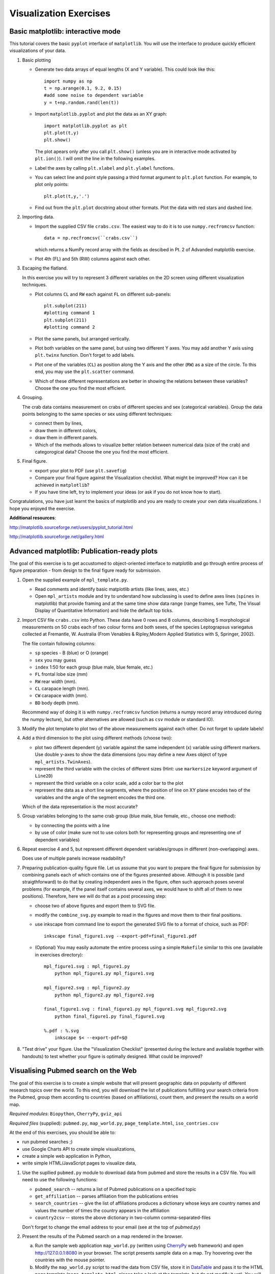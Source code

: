 Visualization Exercises
=======================

Basic matplotlib: interactive mode
-----------------------------------

This tutorial covers the  basic ``pyplot`` interface of ``matplotlib``. You will use the 
interface to produce quickly efficient visualizations of your data.

1. Basic plotting

   * Generate two data arrays of equal lengths (X and Y variable).
     This could look like this::
         
         import numpy as np
         t = np.arange(0.1, 9.2, 0.15)
         #add some noise to dependent variable
         y = t+np.random.rand(len(t)) 

   * Import ``matplotlib.pyplot`` and plot the data as an XY graph::

         import matplotlib.pyplot as plt
         plt.plot(t,y)
         plt.show()

     The plot apears only after you call ``plt.show()`` (unless you
     are in interactive mode activated by ``plt.ion()``). I will omit
     the line in the following examples.

   * Label the axes by calling ``plt.xlabel`` and ``plt.ylabel``
     functions.

   * You can select line and point style passing a third format argument to
     ``plt.plot`` function. For example, to plot only points::

        plt.plot(t,y,'.')

   * Find out from the ``plt.plot`` docstring about other formats.
     Plot the data with red stars and dashed line.

2. Importing data.

   * Import the supplied CSV file ``crabs.csv``. The easiest way to do
     it is to use ``numpy.recfromcsv`` function::

         data = np.recfromcsv(``crabs.csv``)

     which returns a NumPy record array with the fields as descibed in
     Pt. 2 of Advanded matplotlib exercise.


   * Plot 4th (FL) and 5th (RW) columns against each other.

3. Escaping the flatland.

   In this exercise you will try to represent 3 different variables on
   the 2D screen using different visualization techniques.

   * Plot columns ``CL`` and ``RW`` each against ``FL`` on different
     sub-panels::

         plt.subplot(211)
         #plotting command 1
         plt.subplot(211)
         #plotting command 2

   * Plot the same panels, but arranged vertically. 

   * Plot both variables on the same panel, but using two different
     Y axes. You may add another Y axis using ``plt.twinx`` function.
     Don't forget to add labels.

   * Plot one of the variables (``CL``) as position along the Y axis
     and the other (``RW``) as a size of the circle. To this end, you
     may use the ``plt.scatter`` command.
   
   * Which of these different representations are better in showing
     the relations between these variables?  Choose
     the one you find the most efficient.


4. Grouping.

   The crab data contains measurement on crabs of different species
   and  sex (categorical variables). Group the data points belonging
   to the same species or sex using different techniques:

   * connect them by lines,

   * draw them in different colors,

   * draw them in different panels.

   * Which of the methods allows to visualize better relation between
     numerical data (size of the crab) and categorogical data? Choose
     the one you find the most efficient.

5. Final figure.
   
   * export your plot to PDF (use ``plt.savefig``)

   * Compare your final figure against the Visualization checklist.
     What might be improved? How can it be achieved in ``matplotlib``?

   * If you have time left, try to implement your ideas (or ask if you
     do not know how to start).

Congratulations, you have just learnt the basics of matplotlib and you
are ready to create your own data visualizations. I hope you enjoyed
the exercise.

**Additional resources**:

http://matplotlib.sourceforge.net/users/pyplot_tutorial.html

http://matplotlib.sourceforge.net/gallery.html


Advanced matplotlib: Publication-ready plots
--------------------------------------------

The goal of this exercise is to get accustomed to object-oriented
interface to matplotlib and go through entire process of figure
preparation - from design to the final figure ready for submission.

1. Open the supplied example of  ``mpl_template.py``.
   
   * Read comments and identify basic matplotlib artists (like lines, axes, etc.)
   * Open ``mpl_artists`` module and  try to understand how subclassing is used to define axes lines
     (``spines``
     in matplotlib) that provide framing and at the same time show data
     range (range frames, see Tufte, The Visual Display of Quantitative
     Information) and hide the default top ticks.

2. Import CSV file ``crabs.csv`` into Python. These data have 0 rows
   and 8 columns, describing 5 morphological measurements on 50 crabs
   each of two colour forms and both sexes, of the species
   Leptograpsus variegatus collected at Fremantle, W. Australia (From
   Venables & Ripley,Modern Applied Statistics with S, Springer,
   2002).

   The file contain following columns:

   * ``sp`` species - B (blue) or O (orange)
   * ``sex`` you may guess
   * ``index`` 1:50 for each group (blue male, blue female, etc.)
   * ``FL`` frontal lobe size (mm)
   * ``RW`` rear width (mm). 
   * ``CL`` carapace length (mm).
   * ``CW`` carapace width (mm).
   * ``BD`` body depth (mm).

   Recommend way of doing it is with ``numpy.recfromcsv`` function
   (returns a numpy record array introduced during the numpy lecture),
   but other alternatives are allowed (such as ``csv`` module or
   standard IO).

3. Modify the plot template to plot two of the above measurements
   against each other. Do not forget to update labels!

4. Add a third dimension to the plot using different methods (choose
   two):

   * plot two different dependent (y) variable against the same
     independent (x) variable using different markers. Use double
     y-axes to show the data dimensions (you may define a new Axes
     object of type ``mpl_artists.TwinAxes``).

   * represent the third variable with the circles of different sizes
     (Hint: use ``markersize`` keyword argument of ``Line2D``)

   * represent the third variable on a color scale, add a color bar
     to the plot

   * represent the data as a short line segments, where the position
     of line on XY plane encodes two of the variables and the angle of
     the segment encodes the third one.

   Which of the data representation is the most accurate?

5. Group variables belonging to the same crab group (blue male, blue
   female, etc., choose one method):

   * by connecting the points with a line

   * by use of color (make sure not to use colors both for representing groups
     and representing one of dependent variables)

6. Repeat exercise 4 and 5, but represent different dependent
   variables/groups in different (non-overlapping) axes.

   Does use of multiple panels increase readability?

7. Preparing publication-quality figure file. Let us assume that you
   want to prepare the final figure for submission by combining
   panels each of which contains one of the figures presented above.
   Although it is possible (and straigthforward) to do that by
   creating independent axes in the figure, often such approach poses
   several problems (for example, if the panel itself contains several
   axes, we would have to shift all of them to new positions).
   Therefore, here we will do that as a post processing step:

   * choose two of above figures and export them to SVG file.

   * modify the ``combine_svg.py`` example to read in the figures and
     move them to their final positions.

   * use inkscape from command line to export the generated SVG file
     to a format of choice, such as PDF::
     
         inkscape final_figure1.svg --export-pdf=final_figure1.pdf

   * (Optional) You may easily automate the entire process using a
     simple ``Makefile`` similar to this one (available in exercises
     directory)::

         mpl_figure1.svg : mpl_figure1.py
             python mpl_figure1.py mpl_figure1.svg

         mpl_figure2.svg : mpl_figure2.py
             python mpl_figure2.py mpl_figure2.svg

         final_figure1.svg : final_figure1.py mpl_figure1.svg mpl_figure2.svg
             python final_figure1.py final_figure1.svg
         
         %.pdf : %.svg
             inkscape $< --export-pdf=$@
      
8. "Test drive" your figure. Use the "Visualization Checklist"
   (presented during the lecture and available together with handouts)
   to test whether your figure is optimally designed. What could be
   improved?

Visualising Pubmed search on the Web
------------------------------------

The goal of this exercise is to create a simple website that will
present geographic data on popularity of different research topics
over the world. To this end, you will download the list of
publications fulfilling your search criteria from the Pubmed, group
them according to countries (based on affiliations), count them, and
present the results on a world map.

*Required modules*: ``Biopython``, ``CherryPy``, ``gviz_api``

*Required files* (supplied): ``pubmed.py``, ``map_world.py``,
``page_template.html``, ``iso_contries.csv``

At the end of this exercises, you should be able to:

* run pubmed searches ;)
* use Google Charts API to create simple visualizations,
* create a simple web application in Python,
* write simple HTML/JavaScript pages to visualize data, 

1. Use the supllied ``pubmed.py`` module to download data from pubmed and store the results in a CSV file. You will need to use the following functions:

   * ``pubmed_search``  -- returns a list of Pubmed publications on a specified topic
   * ``get_affiliation`` -- parses affiliation from the publications entries
   * ``search_countries`` -- give the list of affiliations produces a dictionary whose keys are country names and values the number of times the  country appears in the affiliation
   * ``country2csv`` -- stores the above dictionary in two-column comma-separated-files

   Don't forget to change the email address to your email (see at the top of `pubmed.py`)

#. Present the results of the Pubmed search on a map rendered in the browser.

   a) Run the sample web application ``map_world.py`` (written using CherryPy_ web framework) and open http://127.0.0.1:8080 in your browser. The script presents sample data on a map. Try hoovering over the countries with the mouse pointer. 

   b) Modify the ``map_world.py`` script to read the data from CSV file, store it in DataTable_ and pass it to the HTML page template (``page_template.html``, please take a look at the template, but do not modify it yet). You will need to modify the ``index`` method of ``HelloWorld``.

#. Add dynamic content to the map.

   So far the map shows the results of the search stored in CSV file on whichever topic you chose. However, it would be nice to allow the web-app user to specify his own search term and visualize the results. To this end, you will combine the ``pubmed.py`` module with the web framework ``map_world.py``.

   a) Add a simple form to the ``page_template.html``. It may look like this (if you know HTML the code should look familiar)::

       <form action="search" name="SearchForm" method="get">
        <input type="text" name="keyword" id="search_field" size="55">
        <input type="submit" id="updateButton" value="Search">
       </form>

   b) Run the web application. See what happens when you type in the term and click search (look at the requested URL). In order to handle the request you will only need to add a ``search``  method (or whatever you specified as an ``action`` in the above form) to ``HelloWorld``, which takes a keyword parameter called ``keyword``. For the time being, let the return value of the method be the value of the parameter. Perform the search again an see what happens... Simple, isn't it? That's CherryPy!

   c) Implement the ``search`` method to run the Pubmed search with  the term given in ``keyword`` (compare with Point 1 above), store the results in DataTable, generate a JavaScript code for this table and pass it to the page  template. Test your implementation. Pubmed searches are quite slow, so you may need to wait a while (in the meantime think how to cache the results of search, so that next time you run the same search it is faster). 

4. Homework. Combine the Pubmed searches with Google Maps... just kidding!

I hope you enjoyed this exercise!


*Additional Resources*:
 
.. _DataTable: http://code.google.com/apis/chart/interactive/docs/dev/gviz_api_lib.html

.. _CherryPy: http://www.cherrypy.org/wiki/CherryPyTutorial

http://wiki.python.org/moin/WebProgramming 
